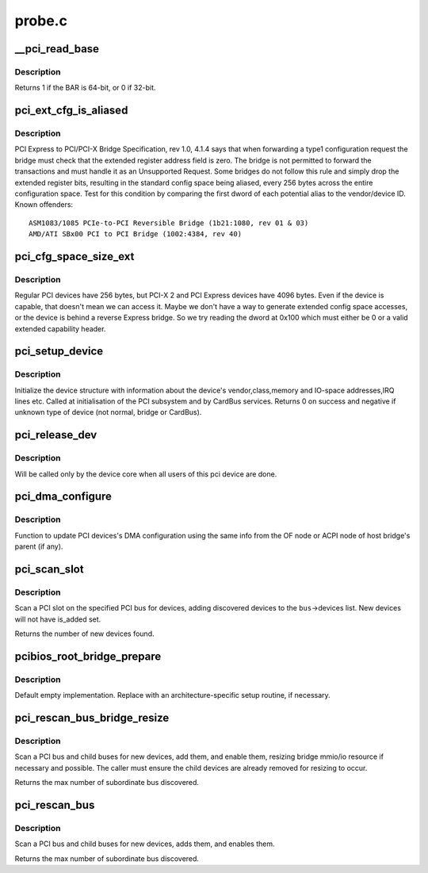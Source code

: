 .. -*- coding: utf-8; mode: rst -*-

=======
probe.c
=======

.. _`__pci_read_base`:

__pci_read_base
===============

.. c:function:: int __pci_read_base (struct pci_dev *dev, enum pci_bar_type type, struct resource *res, unsigned int pos)

    read a PCI BAR

    :param struct pci_dev \*dev:
        the PCI device

    :param enum pci_bar_type type:
        type of the BAR

    :param struct resource \*res:
        resource buffer to be filled in

    :param unsigned int pos:
        BAR position in the config space


.. _`__pci_read_base.description`:

Description
-----------

Returns 1 if the BAR is 64-bit, or 0 if 32-bit.


.. _`pci_ext_cfg_is_aliased`:

pci_ext_cfg_is_aliased
======================

.. c:function:: bool pci_ext_cfg_is_aliased (struct pci_dev *dev)

    is ext config space just an alias of std config?

    :param struct pci_dev \*dev:
        PCI device


.. _`pci_ext_cfg_is_aliased.description`:

Description
-----------

PCI Express to PCI/PCI-X Bridge Specification, rev 1.0, 4.1.4 says that
when forwarding a type1 configuration request the bridge must check that
the extended register address field is zero.  The bridge is not permitted
to forward the transactions and must handle it as an Unsupported Request.
Some bridges do not follow this rule and simply drop the extended register
bits, resulting in the standard config space being aliased, every 256
bytes across the entire configuration space.  Test for this condition by
comparing the first dword of each potential alias to the vendor/device ID.
Known offenders::

  ASM1083/1085 PCIe-to-PCI Reversible Bridge (1b21:1080, rev 01 & 03)
  AMD/ATI SBx00 PCI to PCI Bridge (1002:4384, rev 40)


.. _`pci_cfg_space_size_ext`:

pci_cfg_space_size_ext
======================

.. c:function:: int pci_cfg_space_size_ext (struct pci_dev *dev)

    get the configuration space size of the PCI device.

    :param struct pci_dev \*dev:
        PCI device


.. _`pci_cfg_space_size_ext.description`:

Description
-----------

Regular PCI devices have 256 bytes, but PCI-X 2 and PCI Express devices
have 4096 bytes.  Even if the device is capable, that doesn't mean we can
access it.  Maybe we don't have a way to generate extended config space
accesses, or the device is behind a reverse Express bridge.  So we try
reading the dword at 0x100 which must either be 0 or a valid extended
capability header.


.. _`pci_setup_device`:

pci_setup_device
================

.. c:function:: int pci_setup_device (struct pci_dev *dev)

    fill in class and map information of a device

    :param struct pci_dev \*dev:
        the device structure to fill


.. _`pci_setup_device.description`:

Description
-----------

Initialize the device structure with information about the device's
vendor,class,memory and IO-space addresses,IRQ lines etc.
Called at initialisation of the PCI subsystem and by CardBus services.
Returns 0 on success and negative if unknown type of device (not normal,
bridge or CardBus).


.. _`pci_release_dev`:

pci_release_dev
===============

.. c:function:: void pci_release_dev (struct device *dev)

    free a pci device structure when all users of it are finished.

    :param struct device \*dev:
        device that's been disconnected


.. _`pci_release_dev.description`:

Description
-----------

Will be called only by the device core when all users of this pci device are
done.


.. _`pci_dma_configure`:

pci_dma_configure
=================

.. c:function:: void pci_dma_configure (struct pci_dev *dev)

    Setup DMA configuration

    :param struct pci_dev \*dev:
        ptr to pci_dev struct of the PCI device


.. _`pci_dma_configure.description`:

Description
-----------

Function to update PCI devices's DMA configuration using the same
info from the OF node or ACPI node of host bridge's parent (if any).


.. _`pci_scan_slot`:

pci_scan_slot
=============

.. c:function:: int pci_scan_slot (struct pci_bus *bus, int devfn)

    scan a PCI slot on a bus for devices.

    :param struct pci_bus \*bus:
        PCI bus to scan

    :param int devfn:
        slot number to scan (must have zero function.)


.. _`pci_scan_slot.description`:

Description
-----------

Scan a PCI slot on the specified PCI bus for devices, adding
discovered devices to the ``bus``\ ->devices list.  New devices
will not have is_added set.

Returns the number of new devices found.


.. _`pcibios_root_bridge_prepare`:

pcibios_root_bridge_prepare
===========================

.. c:function:: int pcibios_root_bridge_prepare (struct pci_host_bridge *bridge)

    Platform-specific host bridge setup.

    :param struct pci_host_bridge \*bridge:
        Host bridge to set up.


.. _`pcibios_root_bridge_prepare.description`:

Description
-----------

Default empty implementation.  Replace with an architecture-specific setup
routine, if necessary.


.. _`pci_rescan_bus_bridge_resize`:

pci_rescan_bus_bridge_resize
============================

.. c:function:: unsigned int pci_rescan_bus_bridge_resize (struct pci_dev *bridge)

    scan a PCI bus for devices.

    :param struct pci_dev \*bridge:
        PCI bridge for the bus to scan


.. _`pci_rescan_bus_bridge_resize.description`:

Description
-----------

Scan a PCI bus and child buses for new devices, add them,
and enable them, resizing bridge mmio/io resource if necessary
and possible.  The caller must ensure the child devices are already
removed for resizing to occur.

Returns the max number of subordinate bus discovered.


.. _`pci_rescan_bus`:

pci_rescan_bus
==============

.. c:function:: unsigned int pci_rescan_bus (struct pci_bus *bus)

    scan a PCI bus for devices.

    :param struct pci_bus \*bus:
        PCI bus to scan


.. _`pci_rescan_bus.description`:

Description
-----------

Scan a PCI bus and child buses for new devices, adds them,
and enables them.

Returns the max number of subordinate bus discovered.

